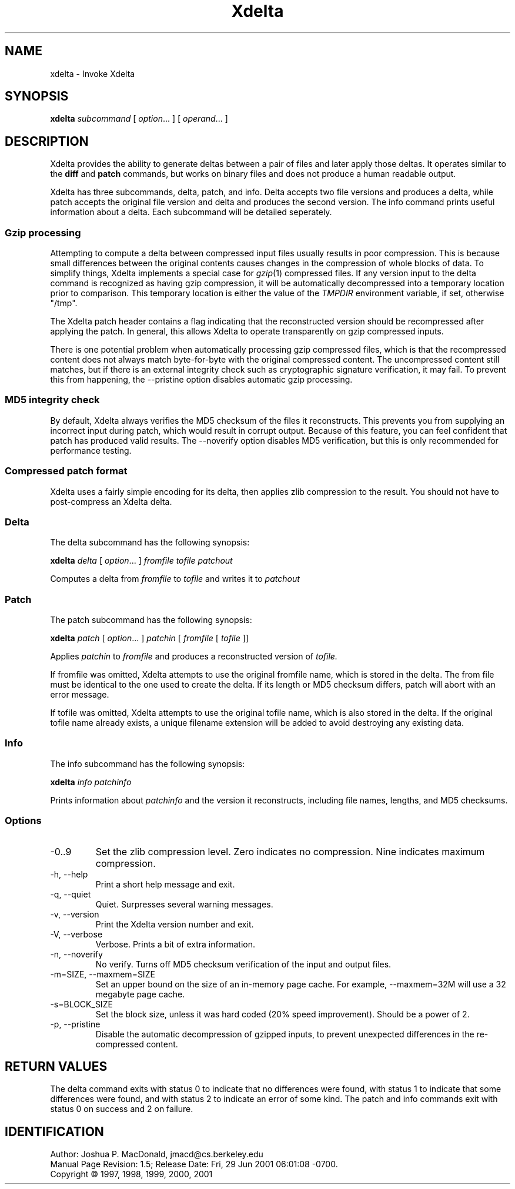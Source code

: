 .ds p \&\s-1Xdelta\s0
.if n .ds - \%--
.if t .ds - \(em
.if !\n(.g \{\
.	if !\w|\*(lq| \{\
.		ds lq ``
.		if \w'\(lq' .ds lq "\(lq
.	\}
.	if !\w|\*(rq| \{\
.		ds rq ''
.		if \w'\(rq' .ds rq "\(rq
.	\}
.\}
.de PE
.sp \\n()Pu
.ne 2
.nf
.IP
..
.de EP
.fi
.PP
.sp \\n()Pu
..
.TH Xdelta 1
.SH NAME
xdelta \- Invoke Xdelta
.SH SYNOPSIS
.B xdelta
.I subcommand
[
.IR option ".\|.\|.
] [
.IR operand .\|.\|.
]
.SH DESCRIPTION
Xdelta provides the ability to generate deltas between a pair of files
and later apply those deltas.  It operates similar to the
.B diff
and
.B patch
commands, but works on binary files and does not produce a human
readable output.
.PP

Xdelta has three subcommands, delta, patch, and info.  Delta accepts
two file versions and produces a delta, while patch accepts the
original file version and delta and produces the second version.  The
info command prints useful information about a delta.  Each subcommand
will be detailed seperately.

.SS Gzip processing
Attempting to compute a delta between compressed input files usually
results in poor compression.  This is because small differences
between the original contents causes changes in the compression of
whole blocks of data.  To simplify things, Xdelta implements a special
case for
.IR gzip (1)
compressed files.  If any version input to the delta command is
recognized as having gzip compression, it will be automatically
decompressed into a temporary location prior to comparison.  This
temporary location is either the value of the
.IR TMPDIR
environment variable, if set, otherwise "/tmp".

The Xdelta patch header contains a flag indicating that the
reconstructed version should be recompressed after applying the
patch.  In general, this allows Xdelta to operate transparently on
gzip compressed inputs.

There is one potential problem when automatically processing gzip
compressed files, which is that the recompressed content does not
always match byte-for-byte with the original compressed content.  The
uncompressed content still matches, but if there is an external
integrity check such as cryptographic signature verification, it may
fail.  To prevent this from happening, the --pristine option disables
automatic gzip processing.

.SS MD5 integrity check
By default, Xdelta always verifies the MD5 checksum of the files it
reconstructs.  This prevents you from supplying an incorrect input
during patch, which would result in corrupt output.  Because of this
feature, you can feel confident that patch has produced valid results.
The --noverify option disables MD5 verification, but this is only
recommended for performance testing.

.SS Compressed patch format
Xdelta uses a fairly simple encoding for its delta, then applies zlib
compression to the result.  You should not have to post-compress an
Xdelta delta.

.SS Delta
The delta subcommand has the following synopsis:

.B xdelta
.I delta
[
.IR option ".\|.\|.
]
.IR fromfile
.IR tofile
.IR patchout

Computes a delta from
.IR fromfile
to
.IR tofile
and writes it to
.IR patchout

.SS Patch
The patch subcommand has the following synopsis:

.B xdelta
.I patch
[
.IR option ".\|.\|.
]
.IR patchin
[
.IR fromfile
[
.IR tofile
]]

Applies
.IR patchin
to
.IR fromfile
and produces a reconstructed version of
.IR tofile.

If fromfile was omitted, Xdelta attempts to use the original fromfile
name, which is stored in the delta.  The from file must be identical
to the one used to create the delta.  If its length or MD5 checksum
differs, patch will abort with an error message.

If tofile was omitted, Xdelta attempts to use the original tofile
name, which is also stored in the delta.  If the original tofile name
already exists, a unique filename extension will be added to avoid
destroying any existing data.

.SS Info
The info subcommand has the following synopsis:

.B xdelta
.I info
.IR patchinfo

Prints information about
.IR patchinfo
and the version it reconstructs, including file names, lengths, and
MD5 checksums.

.SS Options

.IP -0..9
Set the zlib compression level.  Zero indicates no compression.  Nine
indicates maximum compression.

.IP "-h, --help"
Print a short help message and exit.

.IP "-q, --quiet"
Quiet.  Surpresses several warning messages.

.IP "-v, --version"
Print the Xdelta version number and exit.

.IP "-V, --verbose"
Verbose.  Prints a bit of extra information.

.IP "-n, --noverify"
No verify.  Turns off MD5 checksum verification of the input and
output files.

.IP "-m=SIZE, --maxmem=SIZE"
Set an upper bound on the size of an in-memory page cache.  For
example, --maxmem=32M will use a 32 megabyte page cache.

.IP "-s=BLOCK_SIZE"
Set the block size, unless it was hard coded (20% speed improvement).
Should be a power of 2.

.IP "-p, --pristine"
Disable the automatic decompression of gzipped inputs, to prevent
unexpected differences in the re-compressed content.

.SH RETURN VALUES
The delta command exits with status 0 to indicate that no differences
were found, with status 1 to indicate that some differences were
found, and with status 2 to indicate an error of some kind.  The patch
and info commands exit with status 0 on success and 2 on failure.

.SH IDENTIFICATION
Author: Joshua P. MacDonald, jmacd@cs.berkeley.edu
.br
.\" $Format: "Manual Page Revision: $Revision$; Release Date: $ProjectDate$."$
Manual Page Revision: 1.5; Release Date: Fri, 29 Jun 2001 06:01:08 -0700.
.br
Copyright \(co 1997, 1998, 1999, 2000, 2001
